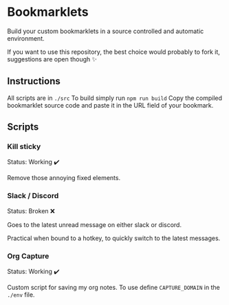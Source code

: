 * Bookmarklets

Build your custom bookmarklets in a source controlled and automatic environment.

If you want to use this repository, the best choice would probably to fork it, suggestions are open though ✨

** Instructions

All scripts are in ~./src~
To build simply run ~npm run build~
Copy the compiled bookmarklet source code and paste it in the URL field of your bookmark.

** Scripts

*** Kill sticky

Status: Working ✔️

Remove those annoying fixed elements.

*** Slack / Discord

Status: Broken ❌

Goes to the latest unread message on either slack or discord.

Practical when bound to a hotkey, to quickly switch to the latest messages.
*** Org Capture

Status: Working ✔️

Custom script for saving my org notes.
To use define ~CAPTURE_DOMAIN~ in the ~./env~ file.

